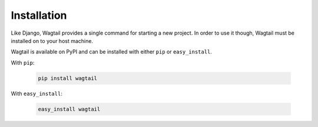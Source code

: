 ============
Installation
============

Like Django, Wagtail provides a single command for starting a new project. In order to use it though, Wagtail must be installed on to your host machine.

Wagtail is available on PyPI and can be installed with either ``pip`` or ``easy_install``.


With ``pip``:

 .. code-block:: bash

    pip install wagtail


With ``easy_install``:

 .. code-block:: bash

    easy_install wagtail

